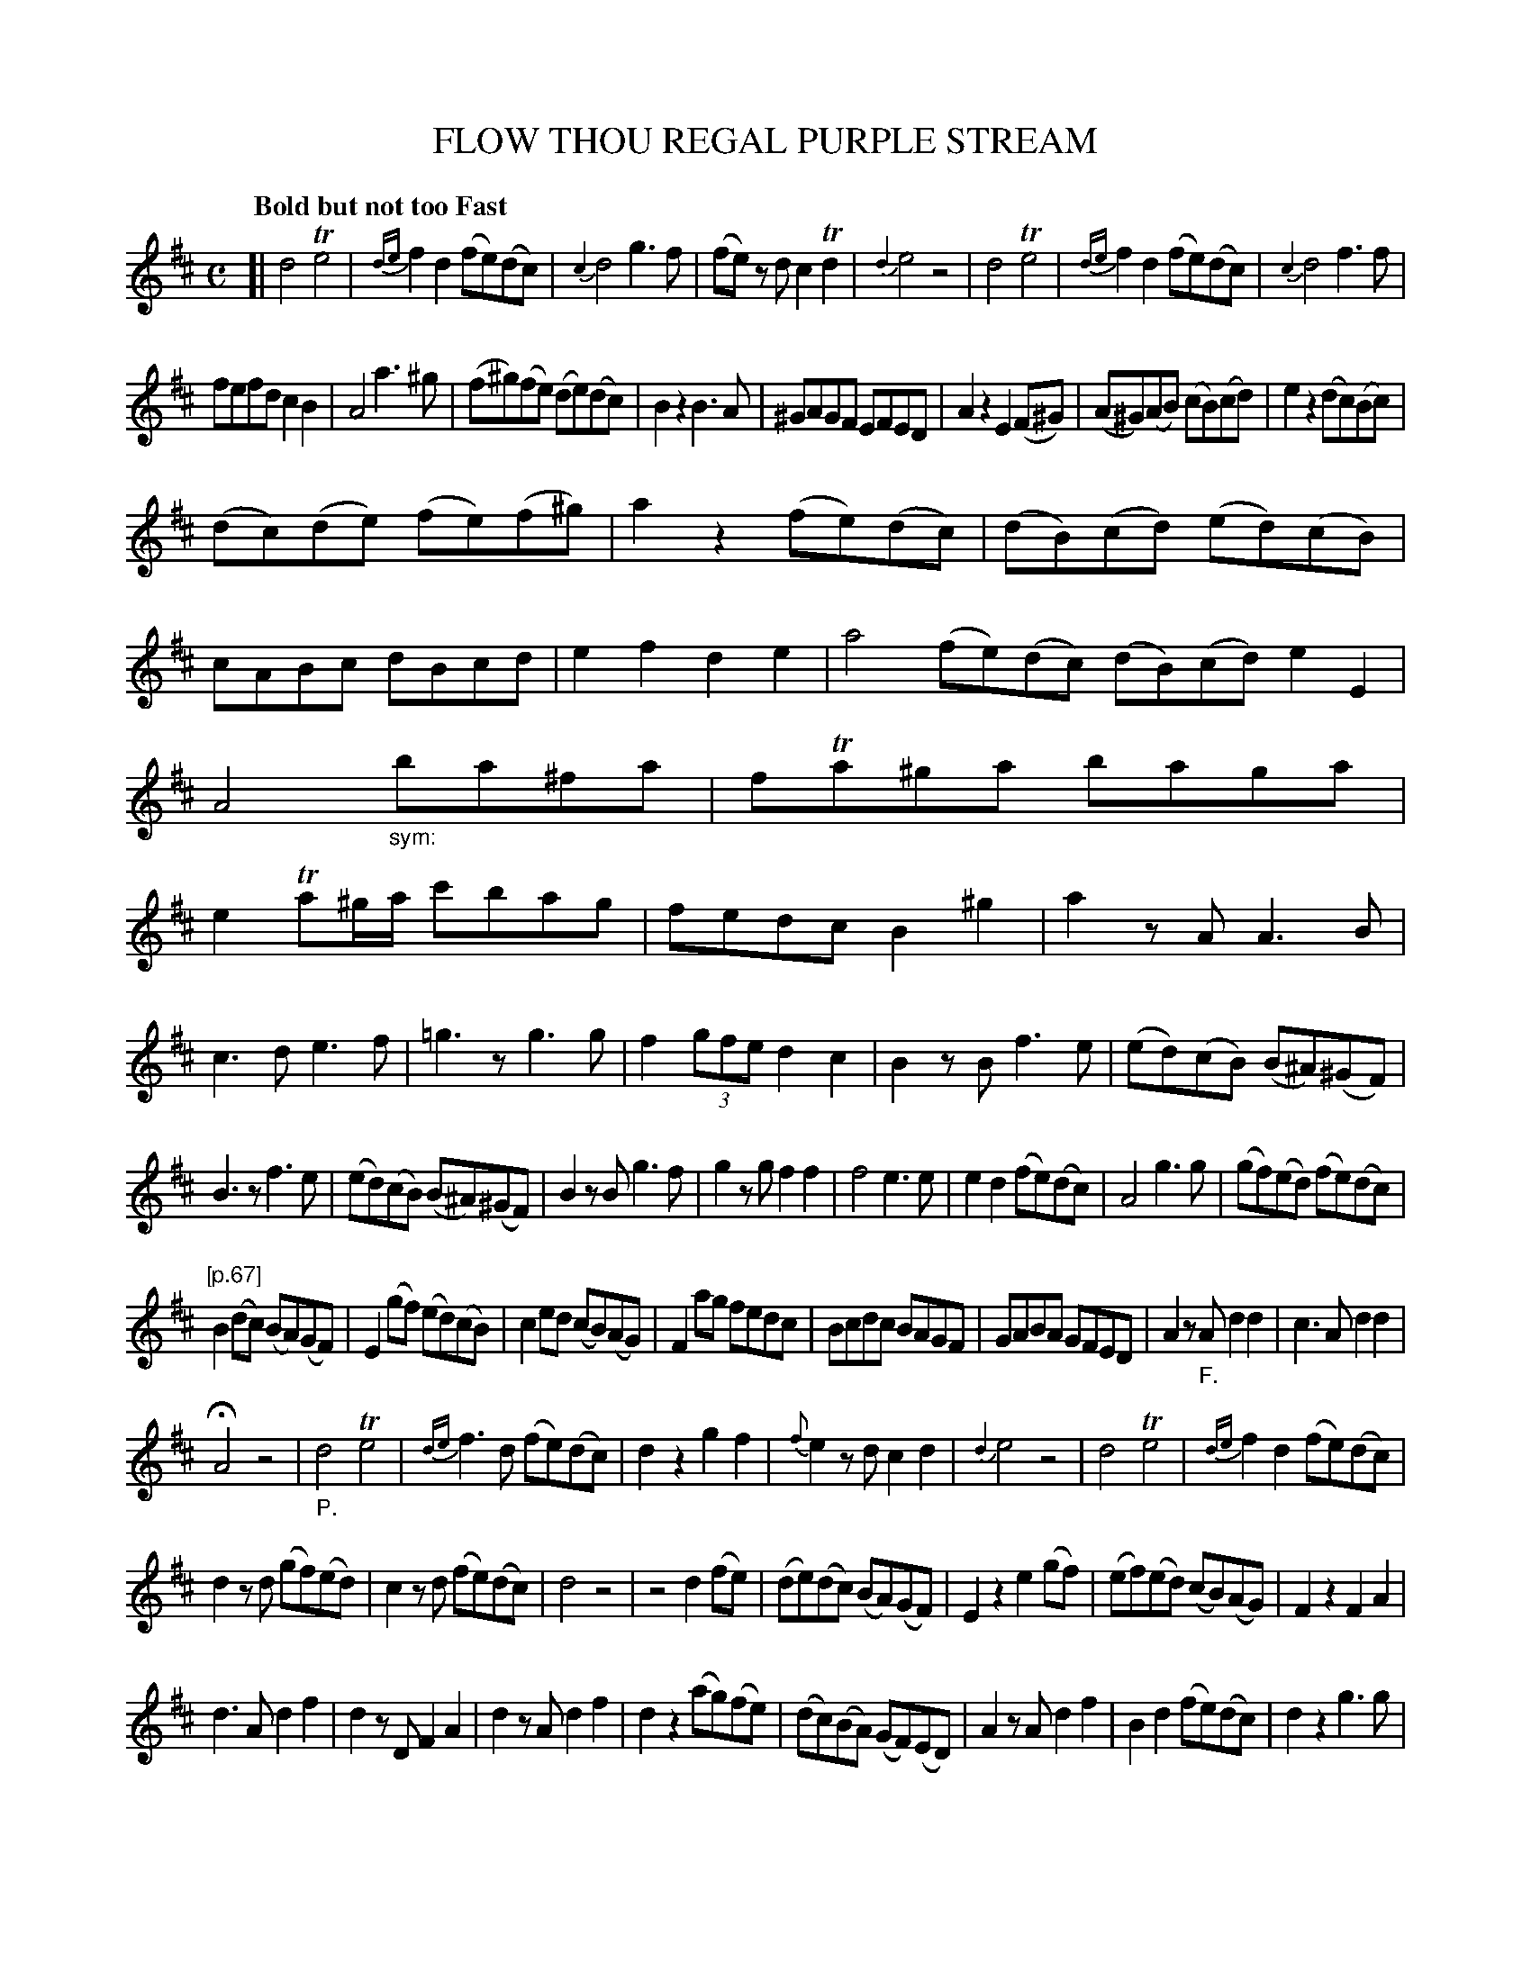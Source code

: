 X: 20661
T: FLOW THOU REGAL PURPLE STREAM
Q: "Bold but not too Fast"
%R: reel
B: "Edinburgh Repository of Music" v.2 p.66 - p.67
F: http://digital.nls.uk/special-collections-of-printed-music/pageturner.cfm?id=87776133
Z: 2015 John Chambers <jc:trillian.mit.edu>
N: Bar 74: flag added to 2nd d note to fix the rhythm.
M: C
L: 1/8
K: D
[|\
d4 Te4 | {de}f2d2 (fe)(dc) | {c2}d4 g3f | (fe) zd c2Td2 |\
{d2}e4 z4 | d4 Te4 | {de}f2d2 (fe)(dc) | {c2}d4 f3f |
fefd c2B2 | A4 a3^g | (f^g)(fe) (de)(dc) | B2z2 B3A |\
^GAGF EFED | A2z2 E2(F^G) | (A^G)(AB) (cB)(cd) | e2z2 (dc)(Bc) |
(dc)(de) (fe)(f^g) | a2z2 (fe)(dc) | (dB)(cd) (ed)(cB) | cABc dBcd |\
e2f2 d2e2 | a4 (fe)(dc) (dB)(cd) e2E2 | A4 "_sym:"ba^fa | fTa^ga baga |
e2Ta^g/a/ c'bag | fedc B2^g2 | a2zA A3B | c3d e3f |\
=g3z g3g | f2(3gfe d2c2 | B2zB f3e | (ed)(cB) (B^A)(^GF) |
B3z f3e | (ed)(cB) (B^A)(^GF) | B2zB g3f | g2zg f2f2 |\
f4 e3e | e2d2 (fe)(dc) | A4 g3g | (gf)(ed) (fe)(dc) |
"[p.67]"B2(dc) (BA)(GF) | E2(gf) (ed)(cB) | c2ed (cB)(AG) | F2ag fedc |\
Bcdc BAGF | GABA GFED | A2z"_F."A d2d2 | c3A d2d2 |
HA4 z4 | "_P."d4 Te4 |{de} f3d (fe)(dc) | d2z2 g2f2 |\
{f}e2zd c2d2 | {d2}e4 z4 | d4 Te4 | {de}f2d2 (fe)(dc) |
d2zd (gf)(ed) | c2zd (fe)(dc) | d4 z4 | z4 d2(fe) |\
(de)(dc) (BA)(GF) | E2z2 e2(gf) | (ef)(ed) (cB)(AG) | F2z2 F2A2 |
d3A d2f2 | d2zD F2A2 | d2zA d2f2 | d2z2 (ag)(fe) |\
(dc)(BA) (GF)(ED) | A2zA d2f2 | B2d2 (fe)(dc) | d2z2 g3g |
f2d2 (fe)(dc) | d2zd g3g | f2zd fedc | d4 f4 |\
g4 e4 | f4 f4 | g4 e4 | d4 "_sym"d'2d'2 |\
d'2d'2 d'2d'2 | d'd'd'a d'd'd'a | d'4 d'4 | d'4 z4 |]
